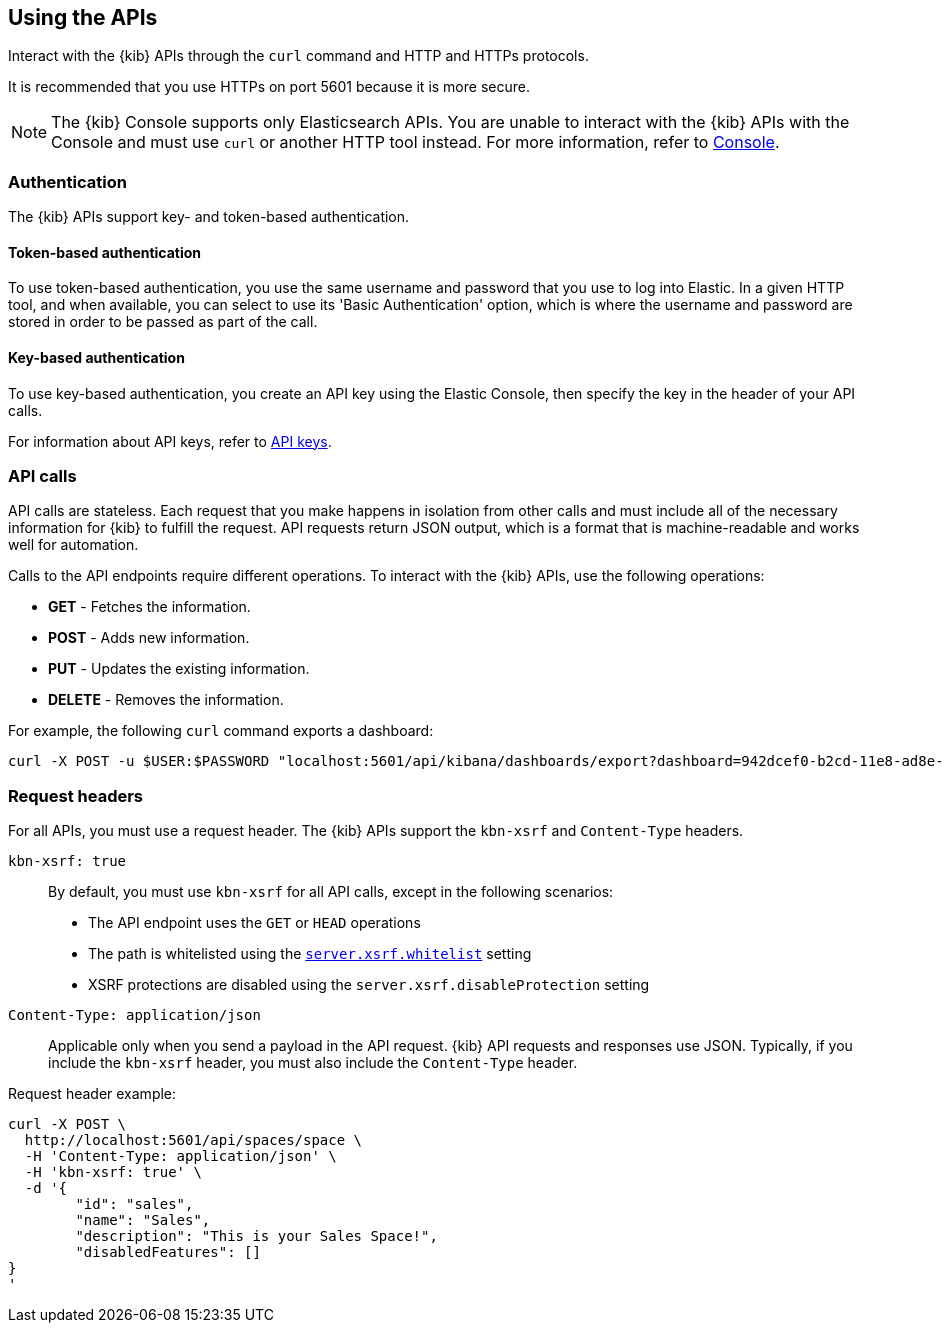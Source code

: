 [[using-api]]
== Using the APIs

Interact with the {kib} APIs through the `curl` command and HTTP and HTTPs protocols.

It is recommended that you use HTTPs on port 5601 because it is more secure.

NOTE: The {kib} Console supports only Elasticsearch APIs. You are unable to interact with the {kib} APIs with the Console and must use `curl` or another HTTP tool instead. For more information, refer to <<console-kibana,Console>>.

[float]
[[api-authentication]]
=== Authentication
The {kib} APIs support key- and token-based authentication. 

[float]
[[token-api-authentication]]
==== Token-based authentication

To use token-based authentication, you use the same username and password that you use to log into Elastic.  
In a given HTTP tool, and when available, you can select to use its 'Basic Authentication' option, 
which is where the username and password are stored in order to be passed as part of the call. 

[float]
[[key-authentication]]
==== Key-based authentication

To use key-based authentication, you create an API key using the Elastic Console, then specify the key in the header of your API calls.

For information about API keys, refer to <<api-keys,API keys>>.

[float]
[[api-calls]]
=== API calls
API calls are stateless. Each request that you make happens in isolation from other calls and must include all of the necessary information for {kib} to fulfill the request. API requests return JSON output, which is a format that is machine-readable and works well for automation.

Calls to the API endpoints require different operations. To interact with the {kib} APIs, use the following operations:

* *GET* - Fetches the information.

* *POST* - Adds new information.

* *PUT* - Updates the existing information.

* *DELETE* - Removes the information.

For example, the following `curl` command exports a dashboard:

[source,sh]
--
curl -X POST -u $USER:$PASSWORD "localhost:5601/api/kibana/dashboards/export?dashboard=942dcef0-b2cd-11e8-ad8e-85441f0c2e5c"
--
// KIBANA

[float]
[[api-request-headers]]
=== Request headers

For all APIs, you must use a request header. The {kib} APIs support the `kbn-xsrf` and `Content-Type` headers.

`kbn-xsrf: true`::
  By default, you must use `kbn-xsrf` for all API calls, except in the following scenarios:

* The API endpoint uses the `GET` or `HEAD` operations

* The path is whitelisted using the <<settings, `server.xsrf.whitelist`>> setting

* XSRF protections are disabled using the `server.xsrf.disableProtection` setting

`Content-Type: application/json`::
  Applicable only when you send a payload in the API request. {kib} API requests and responses use JSON. 
  Typically, if you include the `kbn-xsrf` header, you must also include the `Content-Type` header.

Request header example:

[source,sh]
--
curl -X POST \
  http://localhost:5601/api/spaces/space \
  -H 'Content-Type: application/json' \
  -H 'kbn-xsrf: true' \
  -d '{
	"id": "sales",
	"name": "Sales",
	"description": "This is your Sales Space!",
	"disabledFeatures": []
}
'
--
